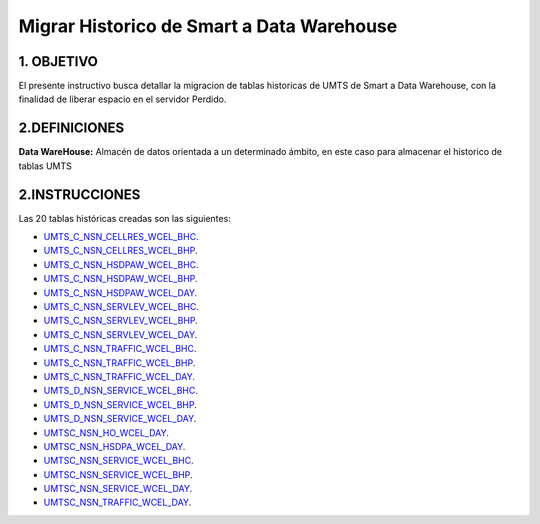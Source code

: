 Migrar Historico de Smart a Data Warehouse
==========================================

1. OBJETIVO 
-----------
El presente instructivo busca detallar la migracion de tablas historicas de UMTS de Smart a Data Warehouse, con la finalidad de liberar espacio en el servidor Perdido.

2.DEFINICIONES
--------------

**Data WareHouse:** Almacén de datos orientada a un determinado ámbito, en este caso para almacenar el historico de tablas UMTS


2.INSTRUCCIONES
---------------

Las 20 tablas históricas creadas son las siguientes: 

.. _UMTS_C_NSN_CELLRES_WCEL_BHC: ../_static/images/querieshistoricoumts/UMTS_C_NSN_CELLRES_WCEL_BHC_short.sql
.. _UMTS_C_NSN_CELLRES_WCEL_BHP: ../_static/images/querieshistoricoumts/UMTS_C_NSN_CELLRES_WCEL_BHP_short.sql
.. _UMTS_C_NSN_HSDPAW_WCEL_BHC: ../_static/images/querieshistoricoumts/UMTS_C_NSN_HSDPAW_WCEL_BHC_short.sql
.. _UMTS_C_NSN_HSDPAW_WCEL_BHP: ../_static/images/querieshistoricoumts/UMTS_C_NSN_HSDPAW_WCEL_BHC_short.sql
.. _UMTS_C_NSN_HSDPAW_WCEL_DAY: ../_static/images/querieshistoricoumts/UMTS_C_NSN_HSDPAW_WCEL_DAY_short.sql
.. _UMTS_C_NSN_SERVLEV_WCEL_BHC: ../_static/images/querieshistoricoumts/UMTS_C_NSN_SERVLEV_WCEL_BHC_short.sql
..	_UMTS_C_NSN_SERVLEV_WCEL_BHP: ../_static/images/querieshistoricoumts/UMTS_C_NSN_SERVLEV_WCEL_BHP_short.sql
.. _UMTS_C_NSN_SERVLEV_WCEL_DAY: ../_static/images/querieshistoricoumts/UMTS_C_NSN_SERVLEV_WCEL_DAY_short.sql
..	_UMTS_C_NSN_TRAFFIC_WCEL_BHC: ../_static/images/querieshistoricoumts/UMTS_C_NSN_TRAFFIC_WCEL_BHC_short.sql
..	_UMTS_C_NSN_TRAFFIC_WCEL_BHP: ../_static/images/querieshistoricoumts/UMTS_C_NSN_TRAFFIC_WCEL_BHC_short.sql
..	_UMTS_C_NSN_TRAFFIC_WCEL_DAY: ../_static/images/querieshistoricoumts/UMTS_C_NSN_TRAFFIC_WCEL_DAY_short.sql
..	_UMTS_D_NSN_SERVICE_WCEL_BHC: ../_static/images/querieshistoricoumts/UMTS_D_NSN_SERVICE_WCEL_BHC_short.sql
..	_UMTS_D_NSN_SERVICE_WCEL_BHP: ../_static/images/querieshistoricoumts/UMTS_D_NSN_SERVICE_WCEL_BHP_short.sql
..	_UMTS_D_NSN_SERVICE_WCEL_DAY: ../_static/images/querieshistoricoumts/UMTS_D_NSN_SERVICE_WCEL_DAY_short.sql
..	_UMTSC_NSN_HO_WCEL_DAY: ../_static/images/querieshistoricoumts/UMTSC_NSN_HO_WCEL_DAY_short.sql
..	_UMTSC_NSN_HSDPA_WCEL_DAY: ../_static/images/querieshistoricoumts/UMTSC_NSN_HSDPA_WCEL_DAY_short.sql
..	_UMTSC_NSN_SERVICE_WCEL_BHC: ../_static/images/querieshistoricoumts/UMTSC_NSN_SERVICE_WCEL_BHC_short.sql
..	_UMTSC_NSN_SERVICE_WCEL_BHP: ../_static/images/querieshistoricoumts/UMTSC_NSN_SERVICE_WCEL_BHP_short.sql
..	_UMTSC_NSN_SERVICE_WCEL_DAY: ../_static/images/querieshistoricoumts/UMTSC_NSN_SERVICE_WCEL_DAY_short.sql
..	_UMTSC_NSN_TRAFFIC_WCEL_DAY: ../_static/images/querieshistoricoumts/UMTSC_NSN_TRAFFIC_WCEL_DAY_short.sql



+	UMTS_C_NSN_CELLRES_WCEL_BHC_.
+	UMTS_C_NSN_CELLRES_WCEL_BHP_.
+	UMTS_C_NSN_HSDPAW_WCEL_BHC_.
+	UMTS_C_NSN_HSDPAW_WCEL_BHP_.
+	UMTS_C_NSN_HSDPAW_WCEL_DAY_.
+	UMTS_C_NSN_SERVLEV_WCEL_BHC_.
+	UMTS_C_NSN_SERVLEV_WCEL_BHP_.
+	UMTS_C_NSN_SERVLEV_WCEL_DAY_.
+	UMTS_C_NSN_TRAFFIC_WCEL_BHC_.
+	UMTS_C_NSN_TRAFFIC_WCEL_BHP_.
+	UMTS_C_NSN_TRAFFIC_WCEL_DAY_.
+	UMTS_D_NSN_SERVICE_WCEL_BHC_.
+	UMTS_D_NSN_SERVICE_WCEL_BHP_.
+	UMTS_D_NSN_SERVICE_WCEL_DAY_.
+	UMTSC_NSN_HO_WCEL_DAY_.
+	UMTSC_NSN_HSDPA_WCEL_DAY_.
+	UMTSC_NSN_SERVICE_WCEL_BHC_.
+	UMTSC_NSN_SERVICE_WCEL_BHP_.
+	UMTSC_NSN_SERVICE_WCEL_DAY_.
+	UMTSC_NSN_TRAFFIC_WCEL_DAY_.


